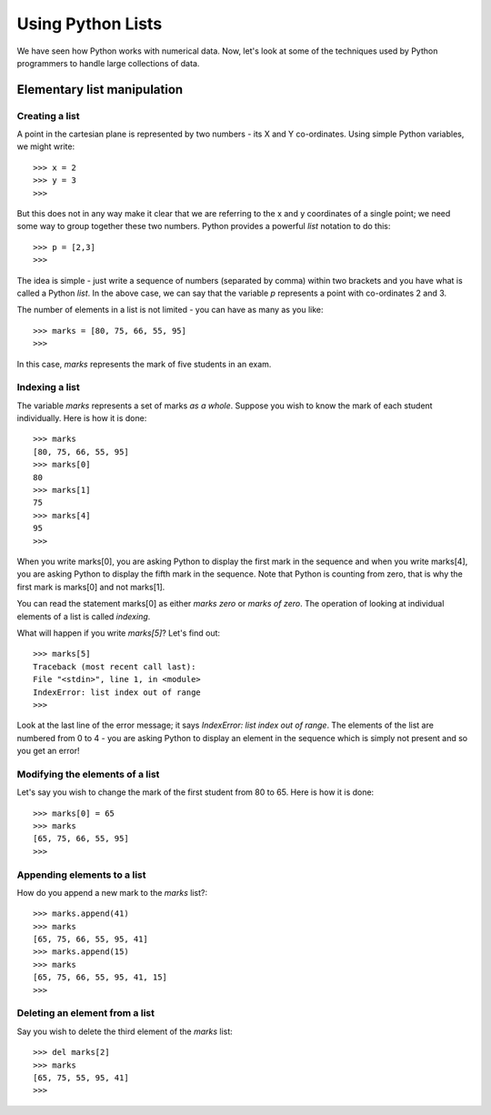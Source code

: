 Using Python Lists
===================

We have seen how Python works with numerical data. Now, let's look at some of
the techniques used by Python programmers to handle large collections of data.

Elementary list manipulation
----------------------------

Creating a list
~~~~~~~~~~~~~~~
A point in the cartesian plane is represented by two numbers - its X and Y co-ordinates. Using
simple Python variables, we might write::

   >>> x = 2
   >>> y = 3
   >>>

But this does not in any way make it clear that we are referring to the x and y
coordinates of a single point; we need  some way to group together these two 
numbers. Python provides a powerful *list* notation to do this::

   >>> p = [2,3]
   >>>

The idea is simple - just write a sequence of numbers (separated by comma) within
two brackets and you have what is called a Python *list*. In the above case, we can
say that the variable *p* represents a point with co-ordinates 2 and 3.

The number of elements in a list is not limited - you can have as many as you like::

   >>> marks = [80, 75, 66, 55, 95]
   >>>

In this case, *marks* represents the mark of five students in an exam. 

Indexing a list
~~~~~~~~~~~~~~~

The variable *marks* represents a set of marks *as a whole*. Suppose you wish to know the mark of each
student individually. Here is how it is done::

   >>> marks
   [80, 75, 66, 55, 95]
   >>> marks[0]
   80
   >>> marks[1]
   75
   >>> marks[4]
   95
   >>>

When you write marks[0], you are asking Python to display the first mark in the sequence and when you 
write marks[4], you are asking Python to display the fifth mark in the sequence. Note that Python is
counting from zero, that is why the first mark is marks[0] and not marks[1].

You can read the statement marks[0] as either *marks zero* or *marks of zero*. The operation of looking
at individual elements of a list is called *indexing*.

What will happen if you write *marks[5]*? Let's find out::

   >>> marks[5]
   Traceback (most recent call last):
   File "<stdin>", line 1, in <module>
   IndexError: list index out of range
   >>> 

Look at the last line of the error message; it says *IndexError: list index out of range*. The elements of 
the list are numbered from 0 to 4 - you are asking Python to display an element in the sequence which is
simply not present and so you get an error!


Modifying the elements of a list
~~~~~~~~~~~~~~~~~~~~~~~~~~~~~~~~

Let's say you wish to change the mark of the first student from 80 to 65. Here is how it is done::

   >>> marks[0] = 65
   >>> marks
   [65, 75, 66, 55, 95]
   >>>

Appending elements to a list
~~~~~~~~~~~~~~~~~~~~~~~~~~~~
How do you append a new mark to the *marks* list?::

   >>> marks.append(41)
   >>> marks
   [65, 75, 66, 55, 95, 41]
   >>> marks.append(15)
   >>> marks
   [65, 75, 66, 55, 95, 41, 15]
   >>>

Deleting an element from a list
~~~~~~~~~~~~~~~~~~~~~~~~~~~~~~~
Say you wish to delete the third element of the *marks* list::

   >>> del marks[2]
   >>> marks
   [65, 75, 55, 95, 41]
   >>> 




